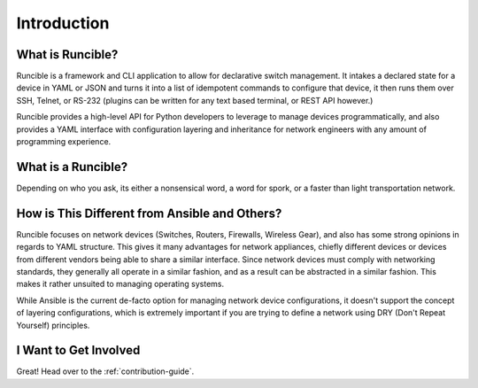 Introduction
============

What is Runcible?
-----------------

Runcible is a framework and CLI application to allow for declarative switch management. It intakes a declared state for
a device in YAML or JSON and turns it into a list of idempotent commands to configure that device, it then runs them
over SSH, Telnet, or RS-232 (plugins can be written for any text based terminal, or REST API however.)

Runcible provides a high-level API for Python developers to leverage to manage devices programmatically, and also
provides a YAML interface with configuration layering and inheritance for network engineers with any amount of
programming experience.


What is a Runcible?
-------------------

Depending on who you ask, its either a nonsensical word, a word for spork, or a faster than light transportation network.

How is This Different from Ansible and Others?
----------------------------------------------

Runcible focuses on network devices (Switches, Routers, Firewalls, Wireless Gear), and also has some strong opinions in
regards to YAML structure. This gives it many advantages for network appliances, chiefly different devices or devices
from different vendors being able to share a similar interface. Since network devices must comply with networking
standards, they generally all operate in a similar fashion, and as a result can be abstracted in a similar fashion. This
makes it rather unsuited to managing operating systems.

While Ansible is the current de-facto option for managing network device configurations, it doesn't support the concept
of layering configurations, which is extremely important if you are trying to define a network using DRY (Don't Repeat
Yourself) principles.

I Want to Get Involved
----------------------

Great! Head over to the :ref:`contribution-guide`.